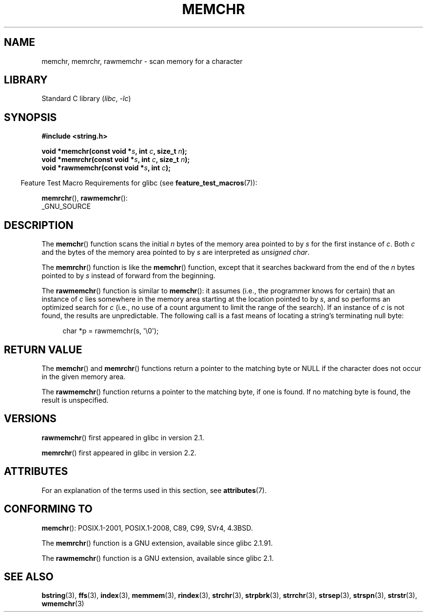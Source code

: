 .\" Copyright 1993 David Metcalfe (david@prism.demon.co.uk)
.\" and Copyright (c) 2008 Linux Foundation, written by Michael Kerrisk
.\"     <mtk.manpages@gmail.com>
.\"
.\" SPDX-License-Identifier: Linux-man-pages-copyleft
.\"
.\" Modified Mon Apr 12 12:49:57 1993, David Metcalfe
.\" Modified Sat Jul 24 18:56:22 1993, Rik Faith (faith@cs.unc.edu)
.\" Modified Wed Feb 20 21:09:36 2002, Ian Redfern (redferni@logica.com)
.\" 2008-07-09, mtk, add rawmemchr()
.\"
.TH MEMCHR 3 2021-03-22 GNU "Linux Programmer's Manual"
.SH NAME
memchr, memrchr, rawmemchr \- scan memory for a character
.SH LIBRARY
Standard C library
.RI ( libc ", " \-lc )
.SH SYNOPSIS
.nf
.B #include <string.h>
.PP
.BI "void *memchr(const void *" s ", int " c ", size_t " n );
.BI "void *memrchr(const void *" s ", int " c ", size_t " n );
.BI "void *rawmemchr(const void *" s ", int " c );
.fi
.PP
.RS -4
Feature Test Macro Requirements for glibc (see
.BR feature_test_macros (7)):
.RE
.PP
.BR memrchr (),
.BR rawmemchr ():
.nf
    _GNU_SOURCE
.fi
.SH DESCRIPTION
The
.BR memchr ()
function scans the initial
.I n
bytes of the memory
area pointed to by
.I s
for the first instance of
.IR c .
Both
.I c
and the bytes of the memory area pointed to by
.I s
are interpreted as
.IR "unsigned char" .
.PP
The
.BR memrchr ()
function is like the
.BR memchr ()
function,
except that it searches backward from the end of the
.I n
bytes pointed to by
.I s
instead of forward from the beginning.
.PP
The
.BR rawmemchr ()
function is similar to
.BR memchr ():
it assumes (i.e., the programmer knows for certain)
that an instance of
.I c
lies somewhere in the memory area starting at the location pointed to by
.IR s ,
and so performs an optimized search for
.I c
(i.e., no use of a count argument to limit the range of the search).
If an instance of
.I c
is not found, the results are unpredictable.
The following call is a fast means of locating a string's
terminating null byte:
.PP
.in +4n
.EX
char *p = rawmemchr(s,\ \(aq\e0\(aq);
.EE
.in
.SH RETURN VALUE
The
.BR memchr ()
and
.BR memrchr ()
functions return a pointer
to the matching byte or NULL if the character does not occur in
the given memory area.
.PP
The
.BR rawmemchr ()
function returns a pointer to the matching byte, if one is found.
If no matching byte is found, the result is unspecified.
.SH VERSIONS
.BR rawmemchr ()
first appeared in glibc in version 2.1.
.PP
.BR memrchr ()
first appeared in glibc in version 2.2.
.SH ATTRIBUTES
For an explanation of the terms used in this section, see
.BR attributes (7).
.ad l
.nh
.TS
allbox;
lbx lb lb
l l l.
Interface	Attribute	Value
T{
.BR memchr (),
.BR memrchr (),
.BR rawmemchr ()
T}	Thread safety	MT-Safe
.TE
.hy
.ad
.sp 1
.SH CONFORMING TO
.BR memchr ():
POSIX.1-2001, POSIX.1-2008, C89, C99, SVr4, 4.3BSD.
.PP
The
.BR memrchr ()
function is a GNU extension, available since glibc 2.1.91.
.PP
The
.BR rawmemchr ()
function is a GNU extension, available since glibc 2.1.
.SH SEE ALSO
.BR bstring (3),
.BR ffs (3),
.BR index (3),
.BR memmem (3),
.BR rindex (3),
.BR strchr (3),
.BR strpbrk (3),
.BR strrchr (3),
.BR strsep (3),
.BR strspn (3),
.BR strstr (3),
.BR wmemchr (3)
